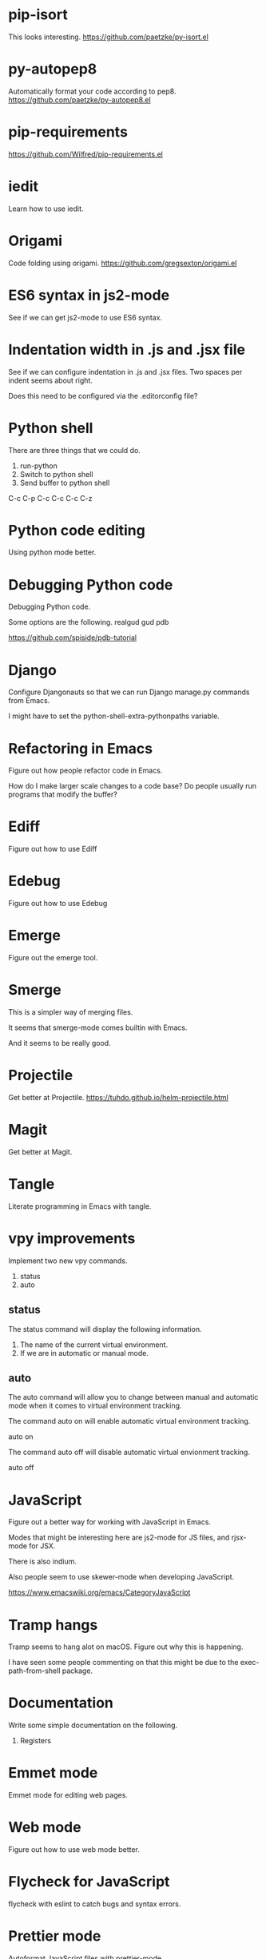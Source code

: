 * pip-isort
This looks interesting.
 https://github.com/paetzke/py-isort.el
* py-autopep8
Automatically format your code according to pep8.
https://github.com/paetzke/py-autopep8.el
* pip-requirements
https://github.com/Wilfred/pip-requirements.el
* iedit
Learn how to use iedit.
* Origami
Code folding using origami.
https://github.com/gregsexton/origami.el

* ES6 syntax in js2-mode
See if we can get js2-mode to use ES6 syntax.
* Indentation width in .js and .jsx file
See if we can configure indentation in .js and .jsx files.
Two spaces per indent seems about right.

Does this need to be configured via the .editorconfig file?

* Python shell
There are three things that we could do.

1. run-python
2. Switch to python shell
3. Send buffer to python shell

C-c C-p
C-c C-c
C-c C-z

* Python code editing
Using python mode better.

* Debugging Python code
Debugging Python code.

Some options are the following.
realgud
gud
pdb

https://github.com/spiside/pdb-tutorial
* Django
Configure Djangonauts so that we can run Django manage.py commands from Emacs.

I might have to set the python-shell-extra-pythonpaths variable.
* Refactoring in Emacs
Figure out how people refactor code in Emacs.

How do I make larger scale changes to a code base? Do people usually
run programs that modify the buffer?

* Ediff
Figure out how to use Ediff
* Edebug
Figure out how to use Edebug
* Emerge
Figure out the emerge tool.

* Smerge
This is a simpler way of merging files.

It seems that smerge-mode comes builtin with Emacs.

And it seems to be really good.

* Projectile
Get better at Projectile.
https://tuhdo.github.io/helm-projectile.html
* Magit
Get better at Magit.

* Tangle
Literate programming in Emacs with tangle.

* vpy improvements
Implement two new vpy commands.

1. status
2. auto

** status
The status command will display the following information.

1. The name of the current virtual environment.
2. If we are in automatic or manual mode.

** auto
The auto command will allow you to change between manual and automatic
mode when it comes to virtual environment tracking.

The command auto on will enable automatic virtual environment tracking.

    auto on

The command auto off will disable automatic virtual envionment
tracking.

    auto off

* JavaScript
Figure out a better way for working with JavaScript in Emacs.

Modes that might be interesting here are js2-mode for JS files, and
rjsx-mode for JSX.

There is also indium.

Also people seem to use skewer-mode when developing JavaScript.

https://www.emacswiki.org/emacs/CategoryJavaScript

* Tramp hangs
Tramp seems to hang alot on macOS. Figure out why this is happening.

I have seen some people commenting on that this might be due to the
exec-path-from-shell package.

* Documentation
Write some simple documentation on the following.

1. Registers

* Emmet mode
Emmet mode for editing web pages.
* Web mode
Figure out how to use web mode better.
* Flycheck for JavaScript
flycheck with eslint to catch bugs and syntax errors.
* Prettier mode
Autoformat JavaScript files with prettier-mode.
* Tern
Use tern with company for code completion of JavaScript.

Tern does not seem to be updated anymore.

Some people seem to use tide with plain JavaScript.
https://github.com/ananthakumaran/tide
* Generate HTML from Elisp
See if there is something similar to htmlgen for Elisp.
https://franz.com/support/documentation/6.0/doc/aserve/htmlgen.html
* Font Locking
Figure out how font locking works.
http://ergoemacs.org/emacs/elisp_font_lock_mode.html
* Text processing in Emacs
http://ergoemacs.org/emacs/elisp_text_processing_lang.html
http://ergoemacs.org/emacs/elisp_batch_html_tag_transform_bold.html
http://ergoemacs.org/emacs/elisp_fix_dead_links.html
http://ergoemacs.org/emacs/elisp_text-soup_automation.html
http://ergoemacs.org/emacs/elisp_process_html.html
* Prefix command
Looks like there is something called a prefix command.
Perhaps which key can display better information for prefix commands.
http://ergoemacs.org/emacs/emacs_keybinding_power_of_keys_sequence.html
https://www.reddit.com/r/emacs/comments/3ytb6n/a_better_way_to_define_a_new_prefix/
* Markdown mode key bindings
Learn the keybindings for markdown mode.
https://jblevins.org/projects/markdown-mode/
* Grep
The grep, lgrep and rgrep commands.
* Avy
Avy looks interesting.
https://github.com/abo-abo/avy
http://pragmaticemacs.com/emacs/super-efficient-movement-using-avy/
* Occur mode
Make better use of occur mode and multi occur mode.

The multi-occur-in-this-mode function looks interesting.

https://www.masteringemacs.org/article/searching-buffers-occur-mode
* All
There is a utility called all that can be used to edit all lines that
match a regular expression.
https://elpa.gnu.org/packages/all.html
* Change window size
Create a Hydra that allows us to change the size of a window.
Not sure what it should be keybound to.

This hydra should calld shrink/enlarge-window-horizontally and
enlarge/shrink-window.

* Run or raise
Run or raise for emacs.
http://emacsredux.com/blog/2013/04/29/start-command-or-switch-to-its-buffer/

https://vickychijwani.me/blazing-fast-application-switching-in-linux/
* Evaling multiline Elisp
https://emacs.stackexchange.com/questions/16622/how-do-i-eval-a-multiple-line-elisp-expression-inside-the-current-buffer

https://www.emacswiki.org/emacs/EvaluatingExpressions
* Generate HTML from Elisp
See if there is something similar to htmlgen for Elisp.
https://franz.com/support/documentation/6.0/doc/aserve/htmlgen.html
* Delete vs Kill
Figure out the difference between delete and kill in Emacs.
* Navigate man pages and info pages
Figure out how to navigate man pages and info pages in Emacs.
* Wanderlust
http://emacs-fu.blogspot.se/2010/02/i-have-been-using-wanderlust-e-mail.html
https://github.com/wanderlust/wanderlust
http://wanderlust.github.io/wl-docs/wl.html
http://box.matto.nl/emacsgmail.html
* With Buffer
See if I can figure out what the with-current-buffer and
with-temp-buffer functions do.

https://www.gnu.org/software/emacs/manual/html_node/elisp/Current-Buffer.html
* Whitespace manipulation commands
C-x C-o (delete-blank-lines), delete-trailing-whitespace, tabify and
untabify, indent-region, and so on.
* Dired
Learn to use Dired.
* Text navigation
The following quote is from the Effective Emacs article.

Effortless navigation: re-bind a few keys so that you can move the
cursor in any direction, by chars or words, by holding down Alt and
just pressing various letter keys.

* Region management
choosing a non-disgusting color for the highlighted region, covering region-related commands.

* Rectangle commands
yet another incredibly important set of related commands with no
analogues in other editors. Once again, you'll wonder how you lived
without them.

* Working with archives
browsing and editing archives: tar, gzip, zip, jar, etc. Most people
have no idea this feature exists, and it's nothing short of amazing.

* Indent tools
See if indent-tools and python work well.
https://melpa.org/#/indent-tools
* Text manipulation
Operating on characters, words, sexps, sentences, paragraphs.
There are consistent operations that you can do on these.

Actually I'm not sure if this is what I meant by text manipulation.
* Emacs as Bookmark Manager
This page has a really good way of using Emacs as a bookmarks manager.
http://rexim.me/emacs-as-bookmark-manager-links.html
* Color glitches in spaceline on macOS
Here is some information about how to fix color glitches in the
spaceline wave characters on macOS.

There is a problem with the color of the transition glyphs between
the different elements in the spaceline.

https://github.com/syl20bnr/spacemacs/issues/4426
https://github.com/milkypostman/powerline/issues/54
